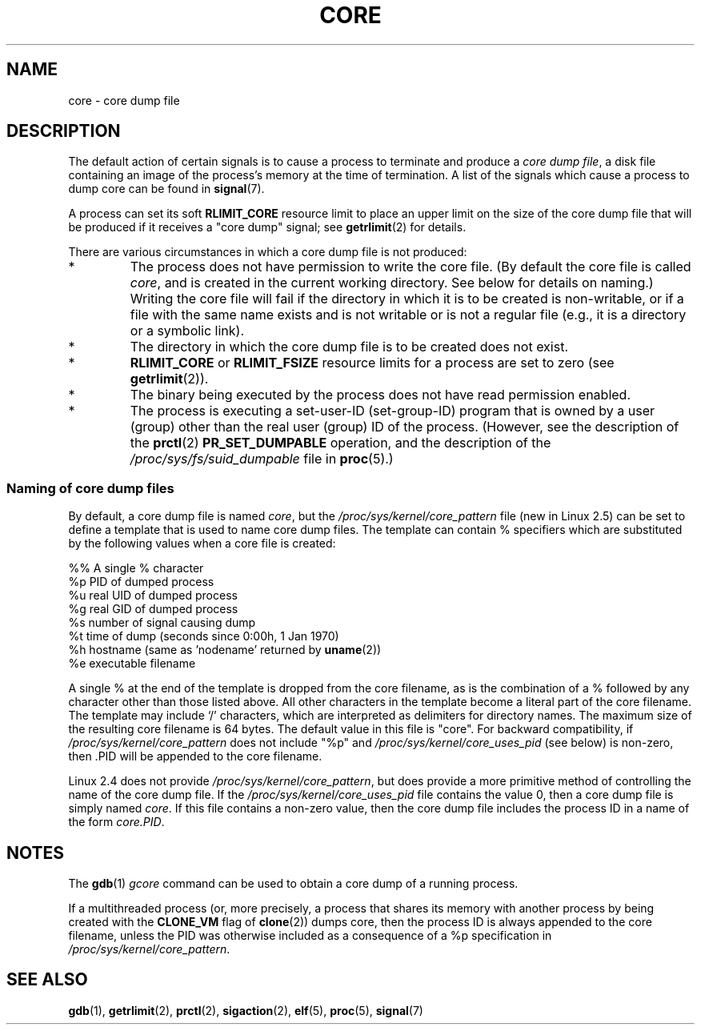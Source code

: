 .\" Copyright (c) 2006 by Michael Kerrisk <mtk-manpages@gmx.net>
.\"
.\" Permission is granted to make and distribute verbatim copies of this
.\" manual provided the copyright notice and this permission notice are
.\" preserved on all copies.
.\"
.\" Permission is granted to copy and distribute modified versions of this
.\" manual under the conditions for verbatim copying, provided that the
.\" entire resulting derived work is distributed under the terms of a
.\" permission notice identical to this one.
.\"
.\" Since the Linux kernel and libraries are constantly changing, this
.\" manual page may be incorrect or out-of-date.  The author(s) assume no
.\" responsibility for errors or omissions, or for damages resulting from
.\" the use of the information contained herein.
.\"
.\" Formatted or processed versions of this manual, if unaccompanied by
.\" the source, must acknowledge the copyright and authors of this work.
.\"
.TH CORE 5 2006-04-03 "Linux 2.6.16" "Linux Programmer's Manual"
.SH NAME
core \- core dump file
.SH DESCRIPTION
The default action of certain signals is to cause a process to terminate 
and produce a
.IR "core dump file" ,
a disk file containing an image of the process's memory at 
the time of termination.
A list of the signals which cause a process to dump core can be found in
.BR signal (7).

A process can set its soft
.BR RLIMIT_CORE
resource limit to place an upper limit on the size of the core dump file 
that will be produced if it receives a "core dump" signal; see
.BR getrlimit (2)
for details.

There are various circumstances in which a core dump file is 
not produced:
.IP *
The process does not have permission to write the core file.
(By default the core file is called 
.IR core ,
and is created in the current working directory. 
See below for details on naming.)
Writing the core file will fail if the directory in which 
it is to be created is non-writable, 
or if a file with the same name exists and 
is not writable
or is not a regular file 
(e.g., it is a directory or a symbolic link).
.IP *
The directory in which the core dump file is to be created does 
not exist.
.IP *
.B RLIMIT_CORE
or 
.B RLIMIT_FSIZE
resource limits for a process are set to zero (see
.BR getrlimit (2)).
.IP *
The binary being executed by the process does not have read 
permission enabled.
.IP *
The process is executing a set-user-ID (set-group-ID) program
that is owned by a user (group) other than the real user (group) 
ID of the process.
(However, see the description of the
.BR prctl (2)
.B PR_SET_DUMPABLE
operation, and the description of the
.I /proc/sys/fs/suid_dumpable
file in
.BR proc (5).)
.SS Naming of core dump files
By default, a core dump file is named 
.IR core ,
but the 
.I /proc/sys/kernel/core_pattern
file
(new in Linux 2.5) 
can be set to define a template that is used to name core dump files.
The template can contain % specifiers which are substituted
by the following values when a core file is created:
.nf
    
  %%  A single % character
  %p  PID of dumped process
  %u  real UID of dumped process
  %g  real GID of dumped process
  %s  number of signal causing dump
  %t  time of dump (seconds since 0:00h, 1 Jan 1970)
  %h  hostname (same as 'nodename' returned by \fBuname\fP(2))
  %e  executable filename
    
.fi
A single % at the end of the template is dropped from the 
core filename, as is the combination of a % followed by any 
character other than those listed above.
All other characters in the template become a literal
part of the core filename.
The template may include `/' characters, which are interpreted
as delimiters for directory names.
The maximum size of the resulting core filename is 64 bytes.
The default value in this file is "core".
For backward compatibility, if
.I /proc/sys/kernel/core_pattern
does not include "%p" and
.I /proc/sys/kernel/core_uses_pid
(see below)
is non-zero, then .PID will be appended to the core filename.

Linux 2.4 does not provide
.IR /proc/sys/kernel/core_pattern ,
but does provide a more primitive method of controlling
the name of the core dump file.
If the
.I /proc/sys/kernel/core_uses_pid
file contains the value 0, then a core dump file is simply named
.IR core .
If this file contains a non-zero value, then the core dump file includes
the process ID in a name of the form
.IR core.PID .
.SH NOTES
The 
.BR gdb (1)
.I gcore
command can be used to obtain a core dump of a running process.

If a multithreaded process (or, more precisely, a process that
shares its memory with another process by being created with the
.B CLONE_VM
flag of
.BR clone (2))
dumps core, then the process ID is always appended to the core filename, 
unless the PID was otherwise included as a consequence of a 
%p specification in
.IR /proc/sys/kernel/core_pattern .
.SH SEE ALSO
.BR gdb (1),
.BR getrlimit (2),
.BR prctl (2),
.BR sigaction (2),
.BR elf (5),
.BR proc (5),
.BR signal (7)
